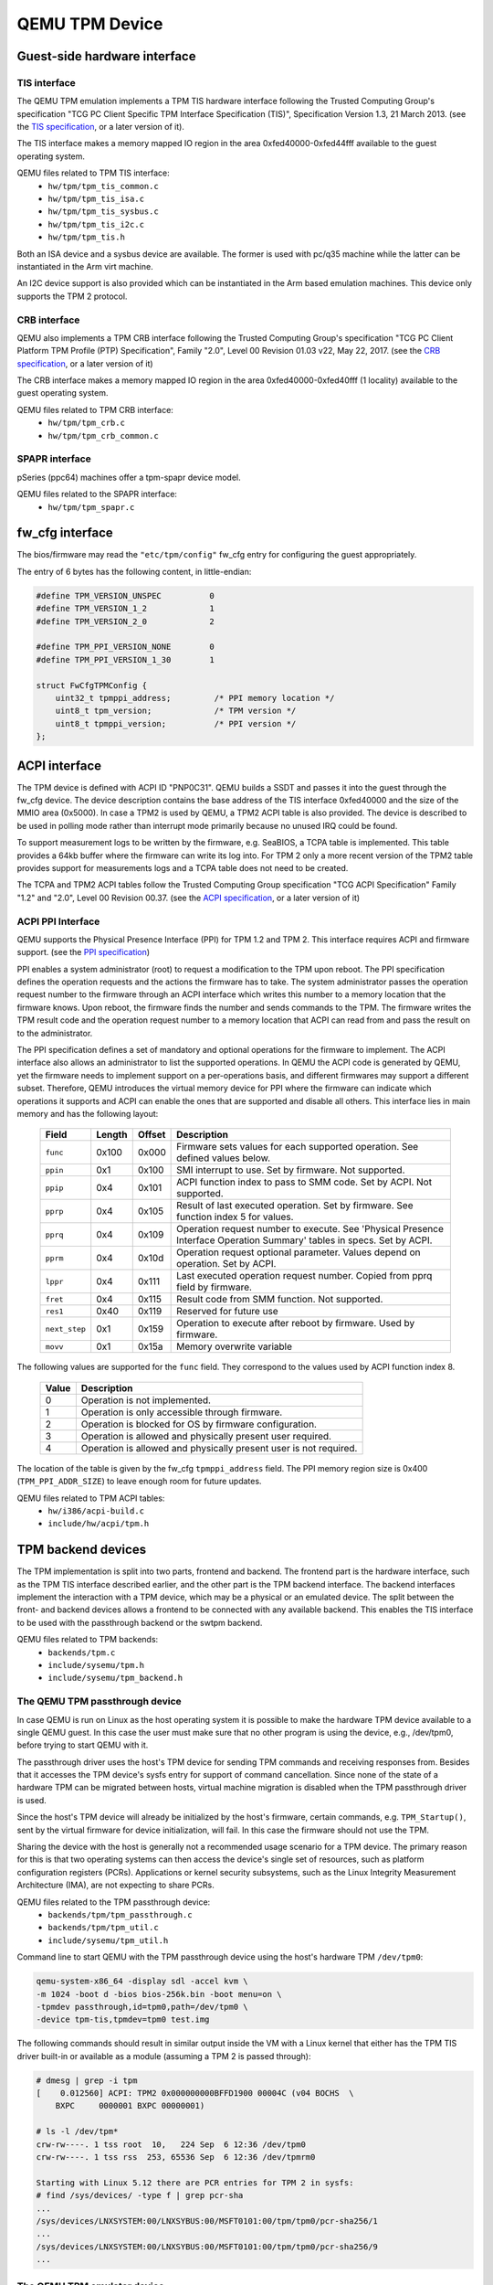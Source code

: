 ===============
QEMU TPM Device
===============

Guest-side hardware interface
=============================

TIS interface
-------------

The QEMU TPM emulation implements a TPM TIS hardware interface
following the Trusted Computing Group's specification "TCG PC Client
Specific TPM Interface Specification (TIS)", Specification Version
1.3, 21 March 2013. (see the `TIS specification`_, or a later version
of it).

The TIS interface makes a memory mapped IO region in the area
0xfed40000-0xfed44fff available to the guest operating system.

QEMU files related to TPM TIS interface:
 - ``hw/tpm/tpm_tis_common.c``
 - ``hw/tpm/tpm_tis_isa.c``
 - ``hw/tpm/tpm_tis_sysbus.c``
 - ``hw/tpm/tpm_tis_i2c.c``
 - ``hw/tpm/tpm_tis.h``

Both an ISA device and a sysbus device are available. The former is
used with pc/q35 machine while the latter can be instantiated in the
Arm virt machine.

An I2C device support is also provided which can be instantiated in the Arm
based emulation machines. This device only supports the TPM 2 protocol.

CRB interface
-------------

QEMU also implements a TPM CRB interface following the Trusted
Computing Group's specification "TCG PC Client Platform TPM Profile
(PTP) Specification", Family "2.0", Level 00 Revision 01.03 v22, May
22, 2017. (see the `CRB specification`_, or a later version of it)

The CRB interface makes a memory mapped IO region in the area
0xfed40000-0xfed40fff (1 locality) available to the guest
operating system.

QEMU files related to TPM CRB interface:
 - ``hw/tpm/tpm_crb.c``
 - ``hw/tpm/tpm_crb_common.c``

SPAPR interface
---------------

pSeries (ppc64) machines offer a tpm-spapr device model.

QEMU files related to the SPAPR interface:
 - ``hw/tpm/tpm_spapr.c``

fw_cfg interface
================

The bios/firmware may read the ``"etc/tpm/config"`` fw_cfg entry for
configuring the guest appropriately.

The entry of 6 bytes has the following content, in little-endian:

.. code-block:: c

    #define TPM_VERSION_UNSPEC          0
    #define TPM_VERSION_1_2             1
    #define TPM_VERSION_2_0             2

    #define TPM_PPI_VERSION_NONE        0
    #define TPM_PPI_VERSION_1_30        1

    struct FwCfgTPMConfig {
        uint32_t tpmppi_address;         /* PPI memory location */
        uint8_t tpm_version;             /* TPM version */
        uint8_t tpmppi_version;          /* PPI version */
    };

ACPI interface
==============

The TPM device is defined with ACPI ID "PNP0C31". QEMU builds a SSDT
and passes it into the guest through the fw_cfg device. The device
description contains the base address of the TIS interface 0xfed40000
and the size of the MMIO area (0x5000). In case a TPM2 is used by
QEMU, a TPM2 ACPI table is also provided.  The device is described to
be used in polling mode rather than interrupt mode primarily because
no unused IRQ could be found.

To support measurement logs to be written by the firmware,
e.g. SeaBIOS, a TCPA table is implemented. This table provides a 64kb
buffer where the firmware can write its log into. For TPM 2 only a
more recent version of the TPM2 table provides support for
measurements logs and a TCPA table does not need to be created.

The TCPA and TPM2 ACPI tables follow the Trusted Computing Group
specification "TCG ACPI Specification" Family "1.2" and "2.0", Level
00 Revision 00.37. (see the `ACPI specification`_, or a later version
of it)

ACPI PPI Interface
------------------

QEMU supports the Physical Presence Interface (PPI) for TPM 1.2 and
TPM 2. This interface requires ACPI and firmware support. (see the
`PPI specification`_)

PPI enables a system administrator (root) to request a modification to
the TPM upon reboot. The PPI specification defines the operation
requests and the actions the firmware has to take. The system
administrator passes the operation request number to the firmware
through an ACPI interface which writes this number to a memory
location that the firmware knows. Upon reboot, the firmware finds the
number and sends commands to the TPM. The firmware writes the TPM
result code and the operation request number to a memory location that
ACPI can read from and pass the result on to the administrator.

The PPI specification defines a set of mandatory and optional
operations for the firmware to implement. The ACPI interface also
allows an administrator to list the supported operations. In QEMU the
ACPI code is generated by QEMU, yet the firmware needs to implement
support on a per-operations basis, and different firmwares may support
a different subset. Therefore, QEMU introduces the virtual memory
device for PPI where the firmware can indicate which operations it
supports and ACPI can enable the ones that are supported and disable
all others. This interface lies in main memory and has the following
layout:

 +-------------+--------+--------+-------------------------------------------+
 |  Field      | Length | Offset | Description                               |
 +=============+========+========+===========================================+
 | ``func``    |  0x100 |  0x000 | Firmware sets values for each supported   |
 |             |        |        | operation. See defined values below.      |
 +-------------+--------+--------+-------------------------------------------+
 | ``ppin``    |   0x1  |  0x100 | SMI interrupt to use. Set by firmware.    |
 |             |        |        | Not supported.                            |
 +-------------+--------+--------+-------------------------------------------+
 | ``ppip``    |   0x4  |  0x101 | ACPI function index to pass to SMM code.  |
 |             |        |        | Set by ACPI. Not supported.               |
 +-------------+--------+--------+-------------------------------------------+
 | ``pprp``    |   0x4  |  0x105 | Result of last executed operation. Set by |
 |             |        |        | firmware. See function index 5 for values.|
 +-------------+--------+--------+-------------------------------------------+
 | ``pprq``    |   0x4  |  0x109 | Operation request number to execute. See  |
 |             |        |        | 'Physical Presence Interface Operation    |
 |             |        |        | Summary' tables in specs. Set by ACPI.    |
 +-------------+--------+--------+-------------------------------------------+
 | ``pprm``    |   0x4  |  0x10d | Operation request optional parameter.     |
 |             |        |        | Values depend on operation. Set by ACPI.  |
 +-------------+--------+--------+-------------------------------------------+
 | ``lppr``    |   0x4  |  0x111 | Last executed operation request number.   |
 |             |        |        | Copied from pprq field by firmware.       |
 +-------------+--------+--------+-------------------------------------------+
 | ``fret``    |   0x4  |  0x115 | Result code from SMM function.            |
 |             |        |        | Not supported.                            |
 +-------------+--------+--------+-------------------------------------------+
 | ``res1``    |  0x40  |  0x119 | Reserved for future use                   |
 +-------------+--------+--------+-------------------------------------------+
 |``next_step``|   0x1  |  0x159 | Operation to execute after reboot by      |
 |             |        |        | firmware. Used by firmware.               |
 +-------------+--------+--------+-------------------------------------------+
 | ``movv``    |   0x1  |  0x15a | Memory overwrite variable                 |
 +-------------+--------+--------+-------------------------------------------+

The following values are supported for the ``func`` field. They
correspond to the values used by ACPI function index 8.

 +----------+-------------------------------------------------------------+
 | Value    | Description                                                 |
 +==========+=============================================================+
 | 0        | Operation is not implemented.                               |
 +----------+-------------------------------------------------------------+
 | 1        | Operation is only accessible through firmware.              |
 +----------+-------------------------------------------------------------+
 | 2        | Operation is blocked for OS by firmware configuration.      |
 +----------+-------------------------------------------------------------+
 | 3        | Operation is allowed and physically present user required.  |
 +----------+-------------------------------------------------------------+
 | 4        | Operation is allowed and physically present user is not     |
 |          | required.                                                   |
 +----------+-------------------------------------------------------------+

The location of the table is given by the fw_cfg ``tpmppi_address``
field.  The PPI memory region size is 0x400 (``TPM_PPI_ADDR_SIZE``) to
leave enough room for future updates.

QEMU files related to TPM ACPI tables:
 - ``hw/i386/acpi-build.c``
 - ``include/hw/acpi/tpm.h``

TPM backend devices
===================

The TPM implementation is split into two parts, frontend and
backend. The frontend part is the hardware interface, such as the TPM
TIS interface described earlier, and the other part is the TPM backend
interface. The backend interfaces implement the interaction with a TPM
device, which may be a physical or an emulated device. The split
between the front- and backend devices allows a frontend to be
connected with any available backend. This enables the TIS interface
to be used with the passthrough backend or the swtpm backend.

QEMU files related to TPM backends:
 - ``backends/tpm.c``
 - ``include/sysemu/tpm.h``
 - ``include/sysemu/tpm_backend.h``

The QEMU TPM passthrough device
-------------------------------

In case QEMU is run on Linux as the host operating system it is
possible to make the hardware TPM device available to a single QEMU
guest. In this case the user must make sure that no other program is
using the device, e.g., /dev/tpm0, before trying to start QEMU with
it.

The passthrough driver uses the host's TPM device for sending TPM
commands and receiving responses from. Besides that it accesses the
TPM device's sysfs entry for support of command cancellation. Since
none of the state of a hardware TPM can be migrated between hosts,
virtual machine migration is disabled when the TPM passthrough driver
is used.

Since the host's TPM device will already be initialized by the host's
firmware, certain commands, e.g. ``TPM_Startup()``, sent by the
virtual firmware for device initialization, will fail. In this case
the firmware should not use the TPM.

Sharing the device with the host is generally not a recommended usage
scenario for a TPM device. The primary reason for this is that two
operating systems can then access the device's single set of
resources, such as platform configuration registers
(PCRs). Applications or kernel security subsystems, such as the Linux
Integrity Measurement Architecture (IMA), are not expecting to share
PCRs.

QEMU files related to the TPM passthrough device:
 - ``backends/tpm/tpm_passthrough.c``
 - ``backends/tpm/tpm_util.c``
 - ``include/sysemu/tpm_util.h``


Command line to start QEMU with the TPM passthrough device using the host's
hardware TPM ``/dev/tpm0``:

.. code-block:: console

  qemu-system-x86_64 -display sdl -accel kvm \
  -m 1024 -boot d -bios bios-256k.bin -boot menu=on \
  -tpmdev passthrough,id=tpm0,path=/dev/tpm0 \
  -device tpm-tis,tpmdev=tpm0 test.img


The following commands should result in similar output inside the VM
with a Linux kernel that either has the TPM TIS driver built-in or
available as a module (assuming a TPM 2 is passed through):

.. code-block:: console

  # dmesg | grep -i tpm
  [    0.012560] ACPI: TPM2 0x000000000BFFD1900 00004C (v04 BOCHS  \
      BXPC     0000001 BXPC 00000001)

  # ls -l /dev/tpm*
  crw-rw----. 1 tss root  10,   224 Sep  6 12:36 /dev/tpm0
  crw-rw----. 1 tss rss  253, 65536 Sep  6 12:36 /dev/tpmrm0

  Starting with Linux 5.12 there are PCR entries for TPM 2 in sysfs:
  # find /sys/devices/ -type f | grep pcr-sha
  ...
  /sys/devices/LNXSYSTEM:00/LNXSYBUS:00/MSFT0101:00/tpm/tpm0/pcr-sha256/1
  ...
  /sys/devices/LNXSYSTEM:00/LNXSYBUS:00/MSFT0101:00/tpm/tpm0/pcr-sha256/9
  ...

The QEMU TPM emulator device
----------------------------

The TPM emulator device uses an external TPM emulator called 'swtpm'
for sending TPM commands to and receiving responses from. The swtpm
program must have been started before trying to access it through the
TPM emulator with QEMU.

The TPM emulator implements a command channel for transferring TPM
commands and responses as well as a control channel over which control
commands can be sent. (see the `SWTPM protocol`_ specification)

The control channel serves the purpose of resetting, initializing, and
migrating the TPM state, among other things.

The swtpm program behaves like a hardware TPM and therefore needs to
be initialized by the firmware running inside the QEMU virtual
machine.  One necessary step for initializing the device is to send
the TPM_Startup command to it. SeaBIOS, for example, has been
instrumented to initialize a TPM 1.2 or TPM 2 device using this
command.

QEMU files related to the TPM emulator device:
 - ``backends/tpm/tpm_emulator.c``
 - ``backends/tpm/tpm_util.c``
 - ``include/sysemu/tpm_util.h``

The following commands start the swtpm with a UnixIO control channel over
a socket interface. They do not need to be run as root.

.. code-block:: console

  mkdir /tmp/mytpm1
  swtpm socket --tpmstate dir=/tmp/mytpm1 \
    --ctrl type=unixio,path=/tmp/mytpm1/swtpm-sock \
    --tpm2 \
    --log level=20

Command line to start QEMU with the TPM emulator device communicating
with the swtpm (x86):

.. code-block:: console

  qemu-system-x86_64 -display sdl -accel kvm \
    -m 1024 -boot d -bios bios-256k.bin -boot menu=on \
    -chardev socket,id=chrtpm,path=/tmp/mytpm1/swtpm-sock \
    -tpmdev emulator,id=tpm0,chardev=chrtpm \
    -device tpm-tis,tpmdev=tpm0 test.img

In case a pSeries machine is emulated, use the following command line:

.. code-block:: console

  qemu-system-ppc64 -display sdl -machine pseries,accel=kvm \
    -m 1024 -bios slof.bin -boot menu=on \
    -nodefaults -device VGA -device pci-ohci -device usb-kbd \
    -chardev socket,id=chrtpm,path=/tmp/mytpm1/swtpm-sock \
    -tpmdev emulator,id=tpm0,chardev=chrtpm \
    -device tpm-spapr,tpmdev=tpm0 \
    -device spapr-vscsi,id=scsi0,reg=0x00002000 \
    -device virtio-blk-pci,scsi=off,bus=pci.0,addr=0x3,drive=drive-virtio-disk0,id=virtio-disk0 \
    -drive file=test.img,format=raw,if=none,id=drive-virtio-disk0

In case an Arm virt machine is emulated, use the following command line:

.. code-block:: console

  qemu-system-aarch64 -machine virt,gic-version=3,accel=kvm \
    -cpu host -m 4G \
    -nographic -no-acpi \
    -chardev socket,id=chrtpm,path=/tmp/mytpm1/swtpm-sock \
    -tpmdev emulator,id=tpm0,chardev=chrtpm \
    -device tpm-tis-device,tpmdev=tpm0 \
    -device virtio-blk-pci,drive=drv0 \
    -drive format=qcow2,file=hda.qcow2,if=none,id=drv0 \
    -drive if=pflash,format=raw,file=flash0.img,readonly=on \
    -drive if=pflash,format=raw,file=flash1.img

In case a ast2600-evb bmc machine is emulated and you want to use a TPM device
attached to I2C bus, use the following command line:

.. code-block:: console

  qemu-system-arm -M ast2600-evb -nographic \
    -kernel arch/arm/boot/zImage \
    -dtb arch/arm/boot/dts/aspeed-ast2600-evb.dtb \
    -initrd rootfs.cpio \
    -chardev socket,id=chrtpm,path=/tmp/mytpm1/swtpm-sock \
    -tpmdev emulator,id=tpm0,chardev=chrtpm \
    -device tpm-tis-i2c,tpmdev=tpm0,bus=aspeed.i2c.bus.12,address=0x2e

  For testing, use this command to load the driver to the correct address

  echo tpm_tis_i2c 0x2e > /sys/bus/i2c/devices/i2c-12/new_device

In case SeaBIOS is used as firmware, it should show the TPM menu item
after entering the menu with 'ESC'.

.. code-block:: console

  Select boot device:
  1. DVD/CD [ata1-0: QEMU DVD-ROM ATAPI-4 DVD/CD]
  [...]
  5. Legacy option rom

  t. TPM Configuration

The following commands should result in similar output inside the VM
with a Linux kernel that either has the TPM TIS driver built-in or
available as a module:

.. code-block:: console

  # dmesg | grep -i tpm
  [    0.012560] ACPI: TPM2 0x000000000BFFD1900 00004C (v04 BOCHS  \
      BXPC     0000001 BXPC 00000001)

  # ls -l /dev/tpm*
  crw-rw----. 1 tss root  10,   224 Sep  6 12:36 /dev/tpm0
  crw-rw----. 1 tss rss  253, 65536 Sep  6 12:36 /dev/tpmrm0

  Starting with Linux 5.12 there are PCR entries for TPM 2 in sysfs:
  # find /sys/devices/ -type f | grep pcr-sha
  ...
  /sys/devices/LNXSYSTEM:00/LNXSYBUS:00/MSFT0101:00/tpm/tpm0/pcr-sha256/1
  ...
  /sys/devices/LNXSYSTEM:00/LNXSYBUS:00/MSFT0101:00/tpm/tpm0/pcr-sha256/9
  ...

Migration with the TPM emulator
===============================

The TPM emulator supports the following types of virtual machine
migration:

- VM save / restore (migration into a file)
- Network migration
- Snapshotting (migration into storage like QoW2 or QED)

The following command sequences can be used to test VM save / restore.

In a 1st terminal start an instance of a swtpm using the following command:

.. code-block:: console

  mkdir /tmp/mytpm1
  swtpm socket --tpmstate dir=/tmp/mytpm1 \
    --ctrl type=unixio,path=/tmp/mytpm1/swtpm-sock \
    --tpm2 \
    --log level=20

In a 2nd terminal start the VM:

.. code-block:: console

  qemu-system-x86_64 -display sdl -accel kvm \
    -m 1024 -boot d -bios bios-256k.bin -boot menu=on \
    -chardev socket,id=chrtpm,path=/tmp/mytpm1/swtpm-sock \
    -tpmdev emulator,id=tpm0,chardev=chrtpm \
    -device tpm-tis,tpmdev=tpm0 \
    -monitor stdio \
    test.img

Verify that the attached TPM is working as expected using applications
inside the VM.

To store the state of the VM use the following command in the QEMU
monitor in the 2nd terminal:

.. code-block:: console

  (qemu) migrate "exec:cat > testvm.bin"
  (qemu) quit

At this point a file called ``testvm.bin`` should exists and the swtpm
and QEMU processes should have ended.

To test 'VM restore' you have to start the swtpm with the same
parameters as before. If previously a TPM 2 [--tpm2] was saved, --tpm2
must now be passed again on the command line.

In the 1st terminal restart the swtpm with the same command line as
before:

.. code-block:: console

  swtpm socket --tpmstate dir=/tmp/mytpm1 \
    --ctrl type=unixio,path=/tmp/mytpm1/swtpm-sock \
    --log level=20 --tpm2

In the 2nd terminal restore the state of the VM using the additional
'-incoming' option.

.. code-block:: console

  qemu-system-x86_64 -display sdl -accel kvm \
    -m 1024 -boot d -bios bios-256k.bin -boot menu=on \
    -chardev socket,id=chrtpm,path=/tmp/mytpm1/swtpm-sock \
    -tpmdev emulator,id=tpm0,chardev=chrtpm \
    -device tpm-tis,tpmdev=tpm0 \
    -incoming "exec:cat < testvm.bin" \
    test.img

Troubleshooting migration
-------------------------

There are several reasons why migration may fail. In case of problems,
please ensure that the command lines adhere to the following rules
and, if possible, that identical versions of QEMU and swtpm are used
at all times.

VM save and restore:

 - QEMU command line parameters should be identical apart from the
   '-incoming' option on VM restore

 - swtpm command line parameters should be identical

VM migration to 'localhost':

 - QEMU command line parameters should be identical apart from the
   '-incoming' option on the destination side

 - swtpm command line parameters should point to two different
   directories on the source and destination swtpm (--tpmstate dir=...)
   (especially if different versions of libtpms were to be used on the
   same machine).

VM migration across the network:

 - QEMU command line parameters should be identical apart from the
   '-incoming' option on the destination side

 - swtpm command line parameters should be identical

VM Snapshotting:
 - QEMU command line parameters should be identical

 - swtpm command line parameters should be identical


Besides that, migration failure reasons on the swtpm level may include
the following:

 - the versions of the swtpm on the source and destination sides are
   incompatible

   - downgrading of TPM state may not be supported

   - the source and destination libtpms were compiled with different
     compile-time options and the destination side refuses to accept the
     state

 - different migration keys are used on the source and destination side
   and the destination side cannot decrypt the migrated state
   (swtpm ... --migration-key ... )


.. _TIS specification:
   https://trustedcomputinggroup.org/pc-client-work-group-pc-client-specific-tpm-interface-specification-tis/

.. _CRB specification:
   https://trustedcomputinggroup.org/resource/pc-client-platform-tpm-profile-ptp-specification/


.. _ACPI specification:
   https://trustedcomputinggroup.org/tcg-acpi-specification/

.. _PPI specification:
   https://trustedcomputinggroup.org/resource/tcg-physical-presence-interface-specification/

.. _SWTPM protocol:
   https://github.com/stefanberger/swtpm/blob/master/man/man3/swtpm_ioctls.pod

